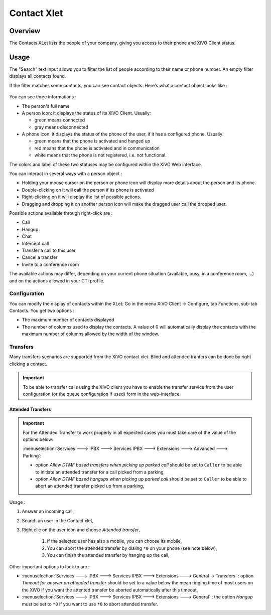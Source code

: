 .. index:: Contacts

************
Contact Xlet
************

Overview
========

The Contacts XLet lists the people of your company, giving you access to their
phone and XiVO Client status.

.. figure:: /cti_client/images/cti_client-contacts.png


Usage
=====

The "Search" text input allows you to filter the list of people according to
their name or phone number. An empty filter displays all contacts found.

If the filter matches some contacts, you can see contact objects.
Here's what a contact object looks like :

.. figure:: /cti_client/images/cti_client-contacts-object.png

You can see three informations :

* The person's full name
* A person icon: it displays the status of its XiVO Client. Usually:

  * green means connected
  * gray means disconnected

* A phone icon: it displays the status of the phone of the user, if it has a
  configured phone. Usually:

  * green means that the phone is activated and hanged up
  * red means that the phone is activated and in communication
  * white means that the phone is not registered, i.e. not functional.

The colors and label of these two statuses may be configured within the XiVO Web
interface.

.. TODO :ref:`cti_presences`
.. TODO :ref:`cti_phonehints`

You can interact in several ways with a person object :

* Holding your mouse cursor on the person or phone icon will display more
  details about the person and its phone.
* Double-clicking on it will call the person if its phone is activated
* Right-clicking on it will display the list of possible actions.
* Dragging and dropping it on another person icon will make the dragged user
  call the dropped user.

Possible actions available through right-click are :

* Call
* Hangup
* Chat
* Intercept call
* Transfer a call to this user
* Cancel a transfer
* Invite to a conference room

The available actions may differ, depending on your current phone situation
(available, busy, in a conference room, ...) and on the actions allowed in your
CTI profile.

.. TODO :ref:`cti_profiles`


Configuration
-------------

You can modify the display of contacts within the XLet: Go in the menu XiVO
Client -> Configure, tab Functions, sub-tab Contacts. You get two options :

* The maximum number of contacts displayed
* The number of columns used to display the contacts. A value of 0 will
  automatically display the contacts with the maximum number of columns allowed
  by the width of the window.

Transfers
---------

Many transfers scenarios are supported from the XiVO contact xlet. Blind and
attended tranfers can be done by right clicking a contact.

.. important:: To be able to transfer calls using the XiVO client you have to enable the
    transfer service from the user configuration (or the queue configuration if used)
    form in the web-interface.

Attended Transfers
^^^^^^^^^^^^^^^^^^

.. important:: For the Attended Transfer to work properly in all expected cases you must take care 
    of the value of the options below:
    
    :menuselection:`Services ---> IPBX ---> Services IPBX ---> Extensions ---> Advanced ---> Parking`:
    
    * option `Allow DTMF based transfers when picking up parked call` should be set to ``Caller`` to be
      able to initiate an attended transfer for a call picked from a parking,
    * option `Allow DTMF based hangups when picking up parked call` should be set to ``Caller`` to be 
      able to abort an attended transfer picked up from a parking,

Usage :

#. Answer an incoming call, 
#. Search an user in the Contact xlet,
#. Right clic on the user icon and choose `Attended transfer`,

    #. If the selected user has also a mobile, you can choose its mobile,
    #. You can abort the attended transfer by dialing ``*0`` on your phone (see note below),
    #. You can finish the attended transfer by hanging up the call,


Other important options to look to are :

* :menuselection:`Services ---> IPBX ---> Services IPBX ---> Extensions ---> General -> Transfers` :
  option `Timeout for answer on attended transfer` should be set to a value below the mean ringing time of most users on
  the XiVO if you want the attented transfer be aborted automatically after this timeout,
* :menuselection:`Services ---> IPBX ---> Services IPBX ---> Extensions ---> General` : the option `Hangup` 
  must be set to ``*0`` if you want to use ``*0`` to abort attended transfer.


